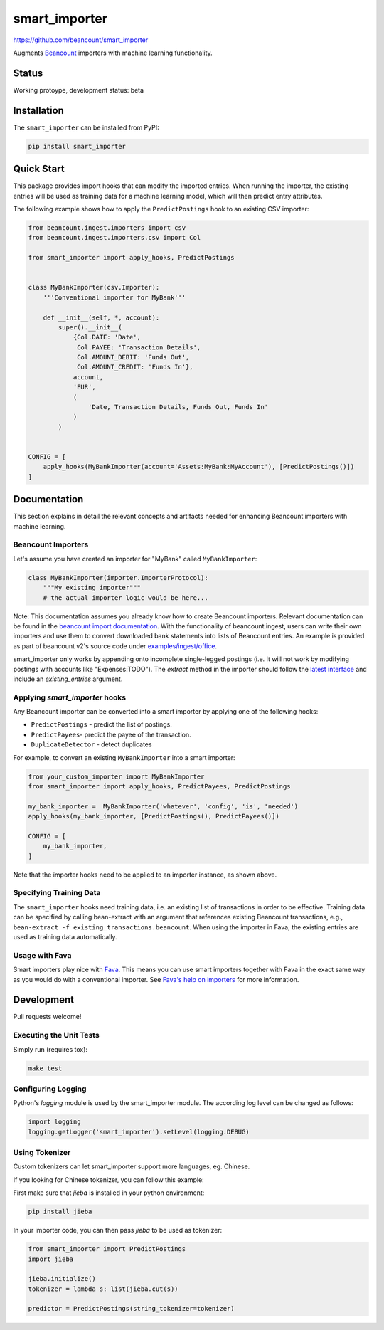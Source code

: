 smart_importer
==============

https://github.com/beancount/smart_importer

.. image:: https://github.com/beancount/smart_importer/actions/workflows/ci.yml/badge.svg?branch=master
   :target: https://github.com/beancount/smart_importer/actions?query=branch%3Amaster

Augments
`Beancount <http://furius.ca/beancount/>`__ importers
with machine learning functionality.


Status
------

Working protoype, development status: beta


Installation
------------

The ``smart_importer`` can be installed from PyPI:

.. code:: bash

    pip install smart_importer


Quick Start
-----------

This package provides import hooks that can modify the imported entries. When
running the importer, the existing entries will be used as training data for a
machine learning model, which will then predict entry attributes.

The following example shows how to apply the ``PredictPostings`` hook to
an existing CSV importer:

.. code:: python

    from beancount.ingest.importers import csv
    from beancount.ingest.importers.csv import Col

    from smart_importer import apply_hooks, PredictPostings


    class MyBankImporter(csv.Importer):
        '''Conventional importer for MyBank'''

        def __init__(self, *, account):
            super().__init__(
                {Col.DATE: 'Date',
                 Col.PAYEE: 'Transaction Details',
                 Col.AMOUNT_DEBIT: 'Funds Out',
                 Col.AMOUNT_CREDIT: 'Funds In'},
                account,
                'EUR',
                (
                    'Date, Transaction Details, Funds Out, Funds In'
                )
            )


    CONFIG = [
        apply_hooks(MyBankImporter(account='Assets:MyBank:MyAccount'), [PredictPostings()])
    ]


Documentation
-------------

This section explains in detail the relevant concepts and artifacts
needed for enhancing Beancount importers with machine learning.


Beancount Importers
~~~~~~~~~~~~~~~~~~~~

Let's assume you have created an importer for "MyBank" called
``MyBankImporter``:

.. code:: python

    class MyBankImporter(importer.ImporterProtocol):
        """My existing importer"""
        # the actual importer logic would be here...

Note:
This documentation assumes you already know how to create Beancount importers.
Relevant documentation can be found in the `beancount import documentation
<https://beancount.github.io/docs/importing_external_data.html>`__.
With the functionality of beancount.ingest, users can
write their own importers and use them to convert downloaded bank statements
into lists of Beancount entries.
An example is provided as part of beancount v2's source code under
`examples/ingest/office
<https://github.com/beancount/beancount/tree/v2/examples/ingest/office>`__.

smart_importer only works by appending onto incomplete single-legged postings
(i.e. It will not work by modifying postings with accounts like "Expenses:TODO").
The `extract` method in the importer should follow the
`latest interface <https://github.com/beancount/beancount/blob/v2/beancount/ingest/importer.py#L61>`__
and include an `existing_entries` argument.

Applying `smart_importer` hooks
~~~~~~~~~~~~~~~~~~~~~~~~~~~~~~~

Any Beancount importer can be converted into a smart importer by applying one
of the following hooks:

* ``PredictPostings`` - predict the list of postings.
* ``PredictPayees``- predict the payee of the transaction.
* ``DuplicateDetector`` - detect duplicates

For example, to convert an existing ``MyBankImporter`` into a smart importer:

.. code:: python

    from your_custom_importer import MyBankImporter
    from smart_importer import apply_hooks, PredictPayees, PredictPostings

    my_bank_importer =  MyBankImporter('whatever', 'config', 'is', 'needed')
    apply_hooks(my_bank_importer, [PredictPostings(), PredictPayees()])

    CONFIG = [
        my_bank_importer,
    ]

Note that the importer hooks need to be applied to an importer instance, as
shown above.


Specifying Training Data
~~~~~~~~~~~~~~~~~~~~~~~~

The ``smart_importer`` hooks need training data, i.e. an existing list of
transactions in order to be effective. Training data can be specified by
calling bean-extract with an argument that references existing Beancount
transactions, e.g., ``bean-extract -f existing_transactions.beancount``. When
using the importer in Fava, the existing entries are used as training data
automatically.


Usage with Fava
~~~~~~~~~~~~~~~

Smart importers play nice with `Fava <https://github.com/beancount/fava>`__.
This means you can use smart importers together with Fava in the exact same way
as you would do with a conventional importer. See `Fava's help on importers
<https://github.com/beancount/fava/blob/master/src/fava/help/import.md>`__ for more
information.


Development
-----------

Pull requests welcome!


Executing the Unit Tests
~~~~~~~~~~~~~~~~~~~~~~~~

Simply run (requires tox):

.. code:: bash

    make test


Configuring Logging
~~~~~~~~~~~~~~~~~~~

Python's `logging` module is used by the smart_importer module.
The according log level can be changed as follows:


.. code:: python

    import logging
    logging.getLogger('smart_importer').setLevel(logging.DEBUG)


Using Tokenizer
~~~~~~~~~~~~~~~~~~

Custom tokenizers can let smart_importer support more languages, eg. Chinese.

If you looking for Chinese tokenizer, you can follow this example:

First make sure that `jieba` is installed in your python environment:

.. code:: bash

    pip install jieba


In your importer code, you can then pass `jieba` to be used as tokenizer:

.. code:: python

    from smart_importer import PredictPostings
    import jieba

    jieba.initialize()
    tokenizer = lambda s: list(jieba.cut(s))

    predictor = PredictPostings(string_tokenizer=tokenizer)
